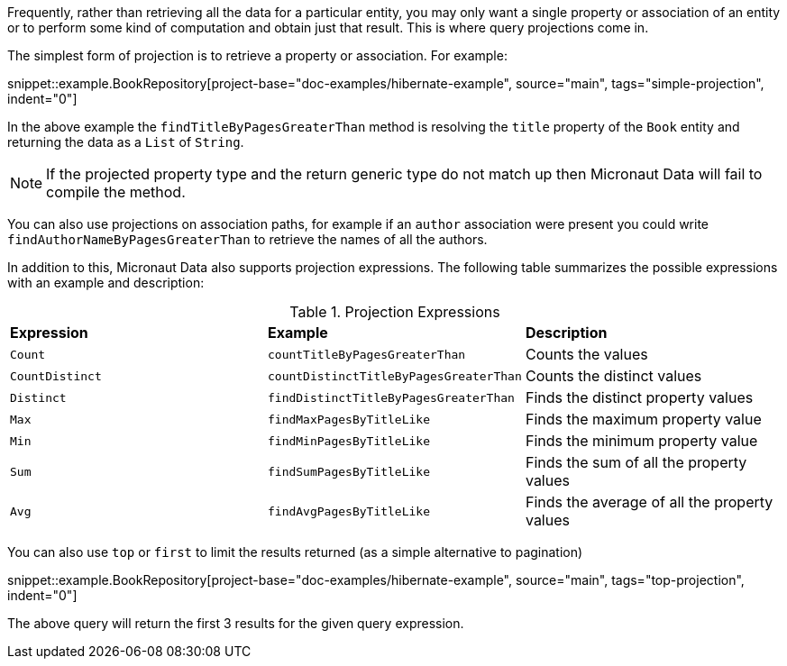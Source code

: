 Frequently, rather than retrieving all the data for a particular entity, you may only want a single property or association of an entity or to perform some kind of computation and obtain just that result. This is where query projections come in.

The simplest form of projection is to retrieve a property or association. For example:

snippet::example.BookRepository[project-base="doc-examples/hibernate-example", source="main", tags="simple-projection", indent="0"]

In the above example the `findTitleByPagesGreaterThan` method is resolving the `title` property of the `Book` entity and returning the data as a `List` of `String`.

NOTE: If the projected property type and the return generic type do not match up then Micronaut Data will fail to compile the method.

You can also use projections on association paths, for example if an `author` association were present you could write `findAuthorNameByPagesGreaterThan` to retrieve the names of all the authors.

In addition to this, Micronaut Data also supports projection expressions. The following table summarizes the possible expressions with an example and description:

.Projection Expressions
[cols=3*]
|===
|*Expression*
|*Example*
|*Description*

|`Count`
|`countTitleByPagesGreaterThan`
|Counts the values

|`CountDistinct`
|`countDistinctTitleByPagesGreaterThan`
|Counts the distinct values

|`Distinct`
|`findDistinctTitleByPagesGreaterThan`
|Finds the distinct property values

|`Max`
|`findMaxPagesByTitleLike`
|Finds the maximum property value

|`Min`
|`findMinPagesByTitleLike`
|Finds the minimum property value

|`Sum`
|`findSumPagesByTitleLike`
|Finds the sum of all the property values

|`Avg`
|`findAvgPagesByTitleLike`
|Finds the average of all the property values

|===

You can also use `top` or `first` to limit the results returned (as a simple alternative to pagination)

snippet::example.BookRepository[project-base="doc-examples/hibernate-example", source="main", tags="top-projection", indent="0"]

The above query will return the first 3 results for the given query expression.
